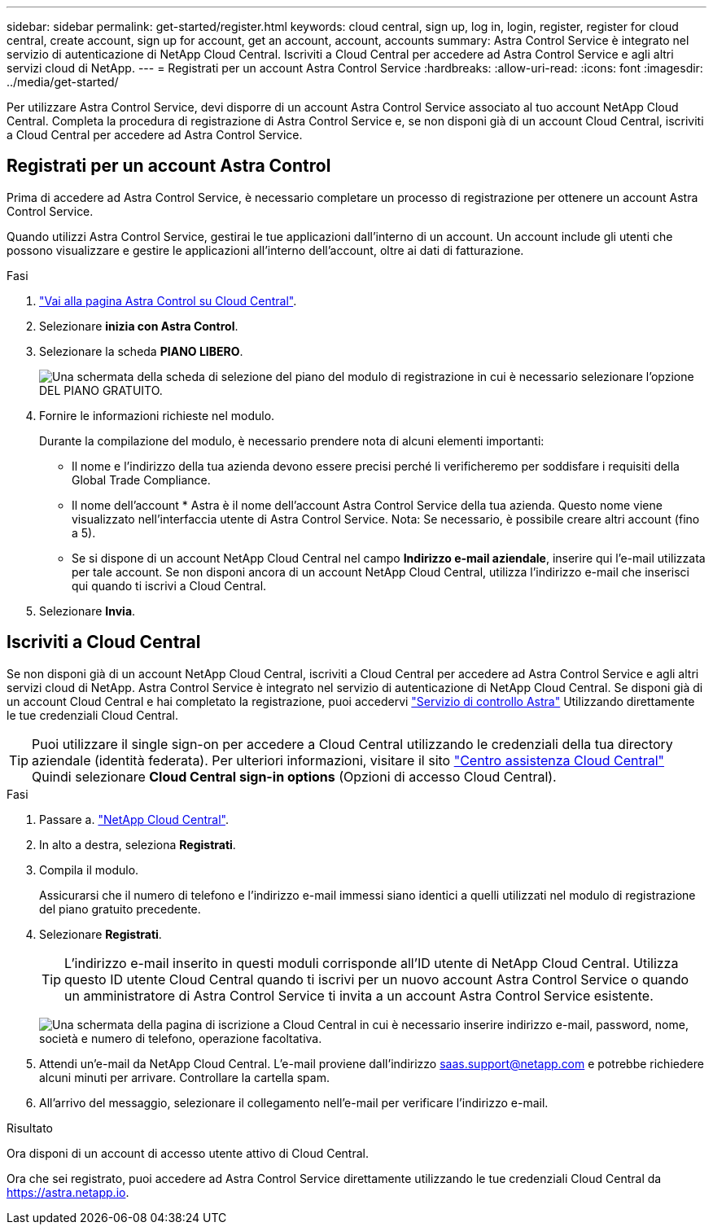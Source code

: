 ---
sidebar: sidebar 
permalink: get-started/register.html 
keywords: cloud central, sign up, log in, login, register, register for cloud central, create account, sign up for account, get an account, account, accounts 
summary: Astra Control Service è integrato nel servizio di autenticazione di NetApp Cloud Central. Iscriviti a Cloud Central per accedere ad Astra Control Service e agli altri servizi cloud di NetApp. 
---
= Registrati per un account Astra Control Service
:hardbreaks:
:allow-uri-read: 
:icons: font
:imagesdir: ../media/get-started/


[role="lead"]
Per utilizzare Astra Control Service, devi disporre di un account Astra Control Service associato al tuo account NetApp Cloud Central. Completa la procedura di registrazione di Astra Control Service e, se non disponi già di un account Cloud Central, iscriviti a Cloud Central per accedere ad Astra Control Service.



== Registrati per un account Astra Control

Prima di accedere ad Astra Control Service, è necessario completare un processo di registrazione per ottenere un account Astra Control Service.

Quando utilizzi Astra Control Service, gestirai le tue applicazioni dall'interno di un account. Un account include gli utenti che possono visualizzare e gestire le applicazioni all'interno dell'account, oltre ai dati di fatturazione.

.Fasi
. https://cloud.netapp.com/astra["Vai alla pagina Astra Control su Cloud Central"^].
. Selezionare *inizia con Astra Control*.
. Selezionare la scheda *PIANO LIBERO*.
+
image:acs-registration-free-plan.png["Una schermata della scheda di selezione del piano del modulo di registrazione in cui è necessario selezionare l'opzione DEL PIANO GRATUITO."]

. Fornire le informazioni richieste nel modulo.
+
Durante la compilazione del modulo, è necessario prendere nota di alcuni elementi importanti:

+
** Il nome e l'indirizzo della tua azienda devono essere precisi perché li verificheremo per soddisfare i requisiti della Global Trade Compliance.
** Il nome dell'account * Astra è il nome dell'account Astra Control Service della tua azienda. Questo nome viene visualizzato nell'interfaccia utente di Astra Control Service. Nota: Se necessario, è possibile creare altri account (fino a 5).
** Se si dispone di un account NetApp Cloud Central nel campo *Indirizzo e-mail aziendale*, inserire qui l'e-mail utilizzata per tale account. Se non disponi ancora di un account NetApp Cloud Central, utilizza l'indirizzo e-mail che inserisci qui quando ti iscrivi a Cloud Central.


. Selezionare *Invia*.




== Iscriviti a Cloud Central

Se non disponi già di un account NetApp Cloud Central, iscriviti a Cloud Central per accedere ad Astra Control Service e agli altri servizi cloud di NetApp. Astra Control Service è integrato nel servizio di autenticazione di NetApp Cloud Central. Se disponi già di un account Cloud Central e hai completato la registrazione, puoi accedervi https://astra.netapp.io["Servizio di controllo Astra"^] Utilizzando direttamente le tue credenziali Cloud Central.


TIP: Puoi utilizzare il single sign-on per accedere a Cloud Central utilizzando le credenziali della tua directory aziendale (identità federata). Per ulteriori informazioni, visitare il sito https://cloud.netapp.com/help-center["Centro assistenza Cloud Central"^] Quindi selezionare *Cloud Central sign-in options* (Opzioni di accesso Cloud Central).

.Fasi
. Passare a. https://cloud.netapp.com["NetApp Cloud Central"^].
. In alto a destra, seleziona *Registrati*.
. Compila il modulo.
+
Assicurarsi che il numero di telefono e l'indirizzo e-mail immessi siano identici a quelli utilizzati nel modulo di registrazione del piano gratuito precedente.

. Selezionare *Registrati*.
+

TIP: L'indirizzo e-mail inserito in questi moduli corrisponde all'ID utente di NetApp Cloud Central. Utilizza questo ID utente Cloud Central quando ti iscrivi per un nuovo account Astra Control Service o quando un amministratore di Astra Control Service ti invita a un account Astra Control Service esistente.

+
image:screenshot-cloud-central-signup.gif["Una schermata della pagina di iscrizione a Cloud Central in cui è necessario inserire indirizzo e-mail, password, nome, società e numero di telefono, operazione facoltativa."]

. Attendi un'e-mail da NetApp Cloud Central. L'e-mail proviene dall'indirizzo saas.support@netapp.com e potrebbe richiedere alcuni minuti per arrivare. Controllare la cartella spam.
. All'arrivo del messaggio, selezionare il collegamento nell'e-mail per verificare l'indirizzo e-mail.


.Risultato
Ora disponi di un account di accesso utente attivo di Cloud Central.

Ora che sei registrato, puoi accedere ad Astra Control Service direttamente utilizzando le tue credenziali Cloud Central da https://astra.netapp.io[].
